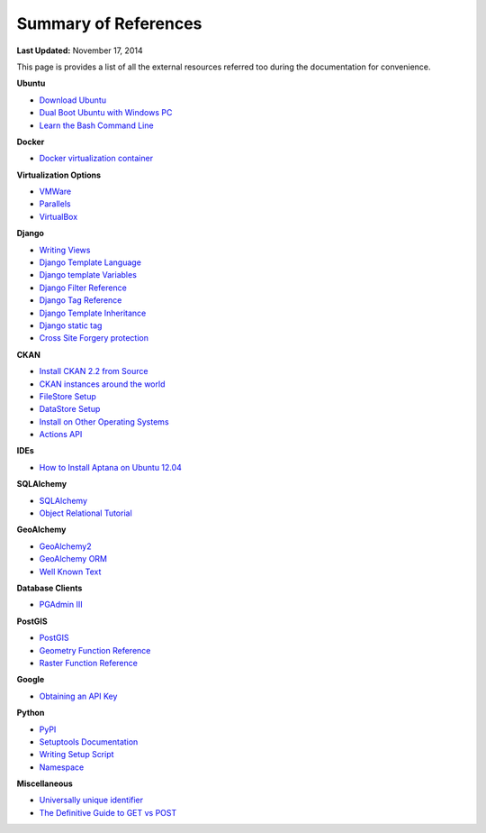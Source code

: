 *********************
Summary of References
*********************

**Last Updated:** November 17, 2014

This page is provides a list of all the external resources referred too during the documentation for convenience.

**Ubuntu**

* `Download Ubuntu <http://www.ubuntu.com/desktop>`_
* `Dual Boot Ubuntu with Windows PC <https://help.ubuntu.com/community/WindowsDualBoot>`_
* `Learn the Bash Command Line <http://ryanstutorials.net/linuxtutorial/>`_

**Docker**

* `Docker virtualization container <https://www.docker.io/>`_

**Virtualization Options**

* `VMWare <https://www.vmware.com/>`_
* `Parallels <http://www.parallels.com/>`_
* `VirtualBox <https://www.virtualbox.org/>`_

**Django**

* `Writing Views <https://docs.djangoproject.com/en/1.7/topics/http/views/>`_
* `Django Template Language <https://docs.djangoproject.com/en/1.7/topics/templates/>`_
* `Django template Variables <https://docs.djangoproject.com/en/1.7/topics/templates/#variables>`_
* `Django Filter Reference <https://docs.djangoproject.com/en/1.7/ref/templates/builtins/#ref-templates-builtins-filters>`_
* `Django Tag Reference <https://docs.djangoproject.com/en/1.7/ref/templates/builtins/#ref-templates-builtins-tags>`_
* `Django Template Inheritance <https://docs.djangoproject.com/en/1.7/topics/templates/#template-inheritance>`_
* `Django static tag <https://docs.djangoproject.com/en/1.7/ref/contrib/staticfiles/#static>`_
* `Cross Site Forgery protection <https://docs.djangoproject.com/en/1.7/ref/contrib/csrf/>`_

**CKAN**

* `Install CKAN 2.2 from Source <http://docs.ckan.org/en/ckan-2.2/install-from-source.html>`_
* `CKAN instances around the world <http://ckan.org/instances/#>`_
* `FileStore Setup <http://docs.ckan.org/en/ckan-2.2/filestore.html?highlight=filestore>`_
* `DataStore Setup <http://docs.ckan.org/en/ckan-2.2/datastore.html>`_
* `Install on Other Operating Systems <https://github.com/ckan/ckan/wiki/How-to-Install-CKAN>`_
* `Actions API <http://ckan.readthedocs.org/en/ckan-2.2/api.html#action-api-reference>`_

**IDEs**

* `How to Install Aptana on Ubuntu 12.04 <http://www.samclarke.com/2012/04/how-to-install-aptana-studio-3-on-ubuntu-12-04-lts-precise-pangolin/>`_

**SQLAlchemy**

* `SQLAlchemy <http://www.sqlalchemy.org/>`_
* `Object Relational Tutorial <http://docs.sqlalchemy.org/en/rel_0_9/orm/tutorial.html>`_

**GeoAlchemy**

* `GeoAlchemy2 <https://geoalchemy-2.readthedocs.org/en/latest/index.html>`_
* `GeoAlchemy ORM <https://geoalchemy-2.readthedocs.org/en/latest/orm_tutorial.html>`_
* `Well Known Text <http://en.wikipedia.org/wiki/Well-known_text>`_

**Database Clients**

* `PGAdmin III <http://www.pgadmin.org>`_

**PostGIS**

* `PostGIS <http://postgis.net/>`_
* `Geometry Function Reference <http://postgis.net/docs/reference.html>`_
* `Raster Function Reference <http://postgis.net/docs/RT_reference.html>`_

**Google**

* `Obtaining an API Key <https://developers.google.com/maps/documentation/javascript/tutorial#api_key>`_

**Python**

* `PyPI <https://pypi.python.org/pypi>`_
* `Setuptools Documentation <https://pythonhosted.org/setuptools/setuptools.html>`_
* `Writing Setup Script <http://docs.python.org/2/distutils/setupscript.html>`_
* `Namespace <http://docs.python.org/2/tutorial/classes.html#python-scopes-and-namespaces>`_

**Miscellaneous**

* `Universally unique identifier <http://en.wikipedia.org/wiki/Universally_unique_identifier>`_
* `The Definitive Guide to GET vs POST <http://blog.teamtreehouse.com/the-definitive-guide-to-get-vs-post>`_

